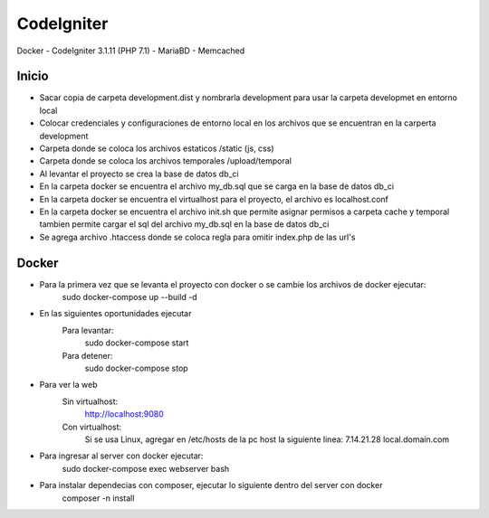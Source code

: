 ###################
CodeIgniter
###################

Docker - CodeIgniter 3.1.11 (PHP 7.1) - MariaBD - Memcached

***************
Inicio
***************

- Sacar copia de carpeta development.dist y nombrarla development para usar la carpeta developmet en entorno local
- Colocar credenciales y configuraciones de entorno local en los archivos que se encuentran en la carperta development
- Carpeta donde se coloca los archivos estaticos /static (js, css)
- Carpeta donde se coloca los archivos temporales /upload/temporal
- Al levantar el proyecto se crea la base de datos db_ci
- En la carpeta docker se encuentra el archivo my_db.sql que se carga en la base de datos db_ci
- En la carpeta docker se encuentra el virtualhost para el proyecto, el archivo es localhost.conf
- En la carpeta docker se encuentra el archivo init.sh que permite asignar permisos a carpeta cache y temporal tambien permite cargar el sql del archivo my_db.sql en la base de datos db_ci
- Se agrega archivo .htaccess donde se coloca regla para omitir index.php de las url's

***************
Docker
***************

- Para la primera vez que se levanta el proyecto con docker o se cambie los archivos de docker ejecutar:
    sudo docker-compose up --build -d
- En las siguientes oportunidades ejecutar
    Para levantar:
        sudo docker-compose start
    Para detener:
        sudo docker-compose stop
- Para ver la web
    Sin virtualhost:
        http://localhost:9080
    Con virtualhost:
        Si se usa Linux, agregar en /etc/hosts de la pc host la siguiente linea: 7.14.21.28    local.domain.com
- Para ingresar al server con docker ejecutar:
    sudo docker-compose exec webserver bash
- Para instalar dependecias con composer, ejecutar lo siguiente dentro del server con docker
    composer -n install